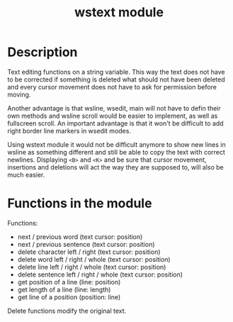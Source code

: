 #+TITLE: wstext module

* Description
Text editing functions on a string variable.  This way the text does
not have to be corrected if something is deleted what should not have
been deleted and every cursor movement does not have to ask for
permission before moving.

Another advantage is that wsline, wsedit, main will not have to defin
their own methods and wsline scroll would be easier to implement, as
well as fullscreen scroll.  An important advantage is that it won't be
difficult to add right border line markers in wsedit modes.

Using wstext module it would not be difficult anymore to show new
lines in wsline as something different and still be able to copy the
text with correct newlines.  Displaying ~<B>~ and ~<K>~ and be sure
that cursor movement, insertions and deletions will act the way they
are supposed to, will also be much easier.

* Functions in the module
Functions:
 + next / previous word (text cursor: position)
 + next / previous sentence (text cursor: position)
 + delete character left / right (text cursor: position)
 + delete word left / right / whole (text cursor: position)
 + delete line left / right / whole (text cursor: position)
 + delete sentence left / right / whole (text cursor: position)
 + get position of a line (line: position)
 + get length of a line (line: length)
 + get line of a position (position: line)

Delete functions modify the original text.
